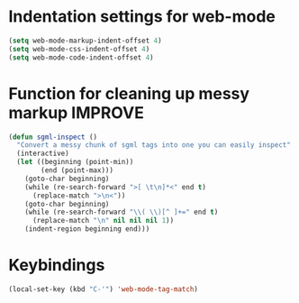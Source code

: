 * Indentation settings for web-mode
  #+begin_src emacs-lisp
    (setq web-mode-markup-indent-offset 4)
    (setq web-mode-css-indent-offset 4)
    (setq web-mode-code-indent-offset 4)
  #+end_src


* Function for cleaning up messy markup :IMPROVE:
  #+begin_src emacs-lisp
    (defun sgml-inspect ()
      "Convert a messy chunk of sgml tags into one you can easily inspect"
      (interactive)
      (let ((beginning (point-min))
            (end (point-max)))
        (goto-char beginning)
        (while (re-search-forward ">[ \t\n]*<" end t)
          (replace-match ">\n<"))
        (goto-char beginning)
        (while (re-search-forward "\\( \\)[^ ]+=" end t)
          (replace-match "\n" nil nil nil 1))
        (indent-region beginning end)))    
  #+end_src
  


* Keybindings
  #+begin_src emacs-lisp
    (local-set-key (kbd "C-'") 'web-mode-tag-match)
  #+end_src
  
